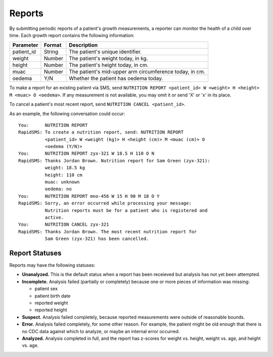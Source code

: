 =======
Reports
=======

By submitting periodic reports of a patient's growth measurements, a reporter
can monitor the health of a child over time. Each growth report contains the
following information:

===========  =========  =======================================================
Parameter    Format     Description
===========  =========  =======================================================
patient_id   String     The patient's unique identifier.
weight       Number     The patient's weight today, in kg.
height       Number     The patient's height today, in cm.
muac         Number     The patient's mid-upper arm circumference today, in cm.
oedema       Y/N        Whether the patient has oedema today.
===========  =========  =======================================================

To make a report for an existing patient via SMS, send ``NUTRITION REPORT
<patient_id> W <weight> H <height> M <muac> O <oedema>``. If any measurement
is not available, you may omit it or send 'X' or 'x' in its place.

To cancel a patient's most recent report, send ``NUTRITION CANCEL
<patient_id>``.

As an example, the following conversation could occur::

    You:      NUTRITION REPORT
    RapidSMS: To create a nutrition report, send: NUTRITION REPORT
              <patient_id> W <weight (kg)> H <height (cm)> M <muac (cm)> O
              <oedema (Y/N)>
    You:      NUTRITION REPORT zyx-321 W 18.5 H 110 O N
    RapidSMS: Thanks Jordan Brown. Nutrition report for Sam Green (zyx-321):
              weight: 18.5 kg
              height: 110 cm
              muac: unknown
              oedema: no
    You:      NUTRITION REPORT mno-456 W 15 H 90 M 18 O Y
    RapidSMS: Sorry, an error occurred while processing your message:
              Nutrition reports must be for a patient who is registered and
              active.
    You:      NUTRITION CANCEL zyx-321
    RapidSMS: Thanks Jordan Brown. The most recent nutrition report for
              Sam Green (zyx-321) has been cancelled.

Report Statuses
---------------

Reports may have the following statuses:

* **Unanalyzed.** This is the default status when a report has been receieved
  but analysis has not yet been attempted.
* **Incomplete.** Analysis failed (partially or completely) because one or
  more pieces of information was missing:

  - patient sex
  - patient birth date
  - reported weight
  - reported height

* **Suspect.** Analysis failed completely, because reported measurements were
  outside of reasonable bounds.
* **Error.** Analysis failed completely, for some other reason. For example, the
  patient might be old enough that there is no CDC data against which to
  analyze, or maybe an internal error occurred.
* **Analyzed.** Analysis completed in full, and the report has z-scores for
  weight vs. height, weight vs. age, and height vs. age.
